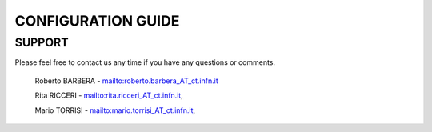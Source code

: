 ==================================
CONFIGURATION GUIDE
==================================


***********
SUPPORT
***********


Please feel free to contact us any time if you have any questions or comments.

 Roberto BARBERA - mailto:roberto.barbera_AT_ct.infn.it
 
 Rita RICCERI  - mailto:rita.ricceri_AT_ct.infn.it,
 
 Mario TORRISI  - mailto:mario.torrisi_AT_ct.infn.it,
